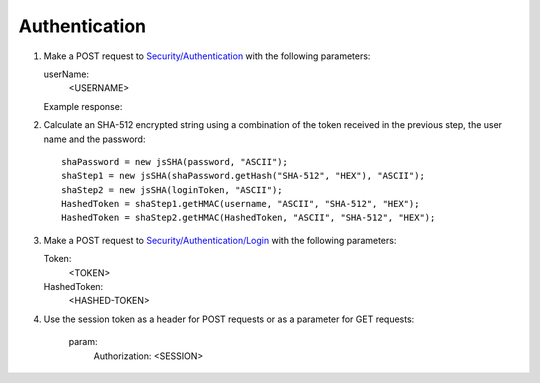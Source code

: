 .. _Authentication:

Authentication
===================

#. Make a POST request to `Security/Authentication <http://doc.sd-demo.sourcefabric.org/resources/Security/Authentication>`_ with the following parameters:
   
   userName:
      <USERNAME>
   
   Example response:

   .. literalinclude:: examples/token.xml
      :language: xml  
 
#. Calculate an SHA-512 encrypted string using a combination of the token received in the previous step, the user name and the password::

    shaPassword = new jsSHA(password, "ASCII");
    shaStep1 = new jsSHA(shaPassword.getHash("SHA-512", "HEX"), "ASCII");
    shaStep2 = new jsSHA(loginToken, "ASCII");
    HashedToken = shaStep1.getHMAC(username, "ASCII", "SHA-512", "HEX");            
    HashedToken = shaStep2.getHMAC(HashedToken, "ASCII", "SHA-512", "HEX");

#. Make a POST request to `Security/Authentication/Login <http://doc.sd-demo.sourcefabric.org/resources/Security/Authentication/Login>`_ with the following parameters:

   Token: 
      <TOKEN>
   HashedToken: 
      <HASHED-TOKEN>

#. Use the session token as a header for POST requests or as a parameter for GET requests:

    param: 
       Authorization: <SESSION>

